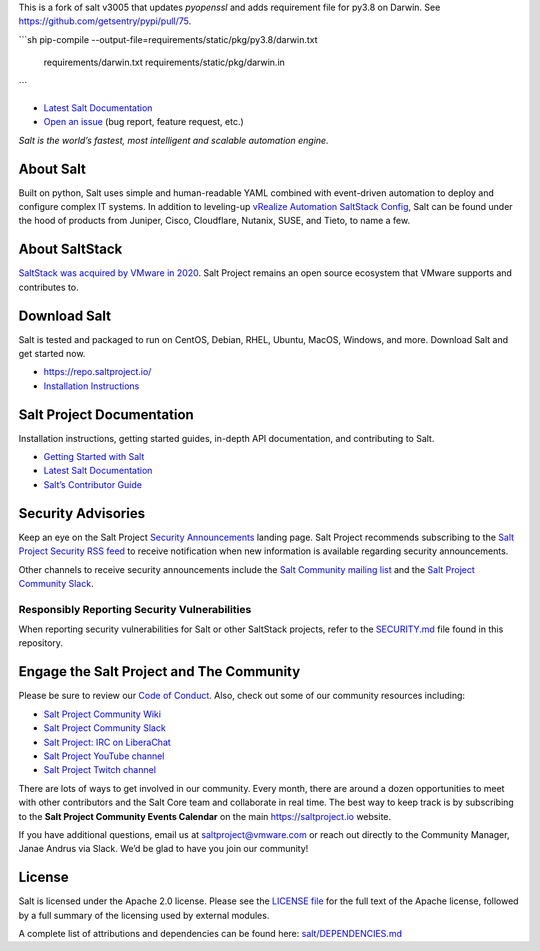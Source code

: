 This is a fork of salt v3005 that updates `pyopenssl` and adds requirement file
for py3.8 on Darwin. See https://github.com/getsentry/pypi/pull/75.

```sh
pip-compile --output-file=requirements/static/pkg/py3.8/darwin.txt \
    requirements/darwin.txt \
    requirements/static/pkg/darwin.in
```


.. image:: https://img.shields.io/github/license/saltstack/salt
   :alt: Salt Project License: Apache v2.0
   :target: https://github.com/saltstack/salt/blob/master/LICENSE

.. image:: https://img.shields.io/pypi/dm/salt?label=pypi%20downloads
   :alt: PyPi Package Downloads
   :target: https://pypi.org/project/salt

.. image:: https://img.shields.io/lgtm/grade/python/github/saltstack/salt
   :alt: PyPi Package Downloads
   :target: https://lgtm.com/projects/g/saltstack/salt/context:python

.. image:: https://img.shields.io/badge/slack-@saltstackcommunity-blue.svg?logo=slack
   :alt: Salt Project Slack Community
   :target: https://join.slack.com/t/saltstackcommunity/shared_invite/zt-3av8jjyf-oBQ2M0vhXOhJpNpRkPWBvg

.. image:: https://img.shields.io/twitch/status/saltprojectoss
   :alt: Salt Project Twitch Channel
   :target: https://www.twitch.tv/saltprojectoss

.. image:: https://img.shields.io/reddit/subreddit-subscribers/saltstack?style=social
   :alt: Salt Project subreddit
   :target: https://www.reddit.com/r/saltstack/

.. image:: https://img.shields.io/twitter/follow/Salt_Project_OS?style=social&logo=twitter
   :alt: Follow SaltStack on Twitter
   :target: https://twitter.com/intent/follow?screen_name=Salt_Project_OS

.. figure:: https://gitlab.com/saltstack/open/salt-branding-guide/-/raw/master/logos/SaltProject_altlogo_teal.png?inline=true
   :scale: 80 %
   :width: 1000px
   :height: 356px
   :align: center
   :alt: Salt Project Logo

* `Latest Salt Documentation`_
* `Open an issue`_ (bug report, feature request, etc.)

*Salt is the world’s fastest, most intelligent and scalable automation*
*engine.*

About Salt
==========

Built on python, Salt uses simple and human-readable YAML combined with
event-driven automation to deploy and configure complex IT systems. In addition
to leveling-up `vRealize Automation SaltStack Config`_, Salt can be found under
the hood of products from Juniper, Cisco, Cloudflare, Nutanix, SUSE, and Tieto,
to name a few.

About SaltStack
===============

`SaltStack was acquired by VMware in 2020 <https://www.vmware.com/company/acquisitions/saltstack.html>`_.
Salt Project remains an open source ecosystem that VMware supports and
contributes to.

Download Salt
=============

Salt is tested and packaged to run on CentOS, Debian, RHEL, Ubuntu, MacOS,
Windows, and more. Download Salt and get started now.

* `<https://repo.saltproject.io/>`_
* `Installation Instructions <https://docs.saltproject.io/en/master/topics/installation/index.html>`_

Salt Project Documentation
==========================

Installation instructions, getting started guides, in-depth API
documentation, and contributing to Salt.

* `Getting Started with Salt <https://docs.saltproject.io/en/getstarted/>`_
* `Latest Salt Documentation`_
* `Salt’s Contributor Guide <https://docs.saltproject.io/en/master/topics/development/contributing.html>`_

Security Advisories
===================

Keep an eye on the Salt Project
`Security Announcements <https://saltproject.io/security-announcements/>`_
landing page. Salt Project recommends subscribing to the
`Salt Project Security RSS feed <https://saltproject.io/feed/?post_type=security>`_
to receive notification when new information is available regarding security
announcements.

Other channels to receive security announcements include the
`Salt Community mailing list <https://groups.google.com/forum/#!forum/salt-users>`_
and the
`Salt Project Community Slack`_.

Responsibly Reporting Security Vulnerabilities
++++++++++++++++++++++++++++++++++++++++++++++

When reporting security vulnerabilities for Salt or other SaltStack projects,
refer to the `SECURITY.md`_ file found in this repository.

Engage the Salt Project and The Community
=========================================

Please be sure to review our
`Code of Conduct <https://github.com/saltstack/salt/blob/master/CODE_OF_CONDUCT.md>`_.
Also, check out some of our community resources including:

* `Salt Project Community Wiki <https://github.com/saltstack/community/wiki>`_
* `Salt Project Community Slack`_
* `Salt Project: IRC on LiberaChat <https://web.libera.chat/#salt>`_
* `Salt Project YouTube channel <https://www.youtube.com/channel/UCpveTIucFx9ljGelW63-BWg>`_
* `Salt Project Twitch channel <https://www.twitch.tv/saltprojectoss>`_

There are lots of ways to get involved in our community. Every month, there are
around a dozen opportunities to meet with other contributors and the Salt Core
team and collaborate in real time. The best way to keep track is by subscribing
to the **Salt Project Community Events Calendar** on the main
`<https://saltproject.io>`_ website.

If you have additional questions, email us at saltproject@vmware.com or reach out
directly to the Community Manager, Janae Andrus via Slack. We’d be glad to
have you join our community!

License
=======

Salt is licensed under the Apache 2.0 license. Please
see the
`LICENSE file <https://github.com/saltstack/salt/blob/master/LICENSE>`_ for the
full text of the Apache license, followed by a full summary of the licensing
used by external modules.

A complete list of attributions and dependencies can be found here:
`salt/DEPENDENCIES.md <https://github.com/saltstack/salt/blob/master/DEPENDENCIES.md>`_

.. _Salt Project Community Slack: https://join.slack.com/t/saltstackcommunity/shared_invite/zt-3av8jjyf-oBQ2M0vhXOhJpNpRkPWBvg
.. _vRealize Automation SaltStack Config: https://www.vmware.com/products/vrealize-automation/saltstack-config.html
.. _Latest Salt Documentation: https://docs.saltproject.io/en/latest/
.. _Open an issue: https://github.com/saltstack/salt/issues/new/choose
.. _SECURITY.md: https://github.com/saltstack/salt/blob/master/SECURITY.md
.. _Calendar html: https://outlook.office365.com/owa/calendar/105f69bacd4541baa849529aed37eb2d@vmware.com/434ec2155b2b4cce90144c87f0dd03d56626754050155294962/calendar.html
.. _Calendar ics: https://outlook.office365.com/owa/calendar/105f69bacd4541baa849529aed37eb2d@vmware.com/434ec2155b2b4cce90144c87f0dd03d56626754050155294962/calendar.ics
